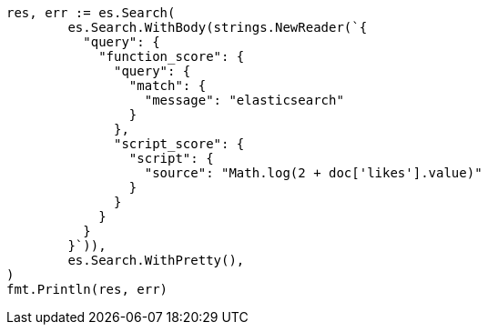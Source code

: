 // Generated from query-dsl-function-score-query_d88e3a006208680c0a1c6974e3acecbe_test.go
//
[source, go]
----
res, err := es.Search(
	es.Search.WithBody(strings.NewReader(`{
	  "query": {
	    "function_score": {
	      "query": {
	        "match": {
	          "message": "elasticsearch"
	        }
	      },
	      "script_score": {
	        "script": {
	          "source": "Math.log(2 + doc['likes'].value)"
	        }
	      }
	    }
	  }
	}`)),
	es.Search.WithPretty(),
)
fmt.Println(res, err)
----
